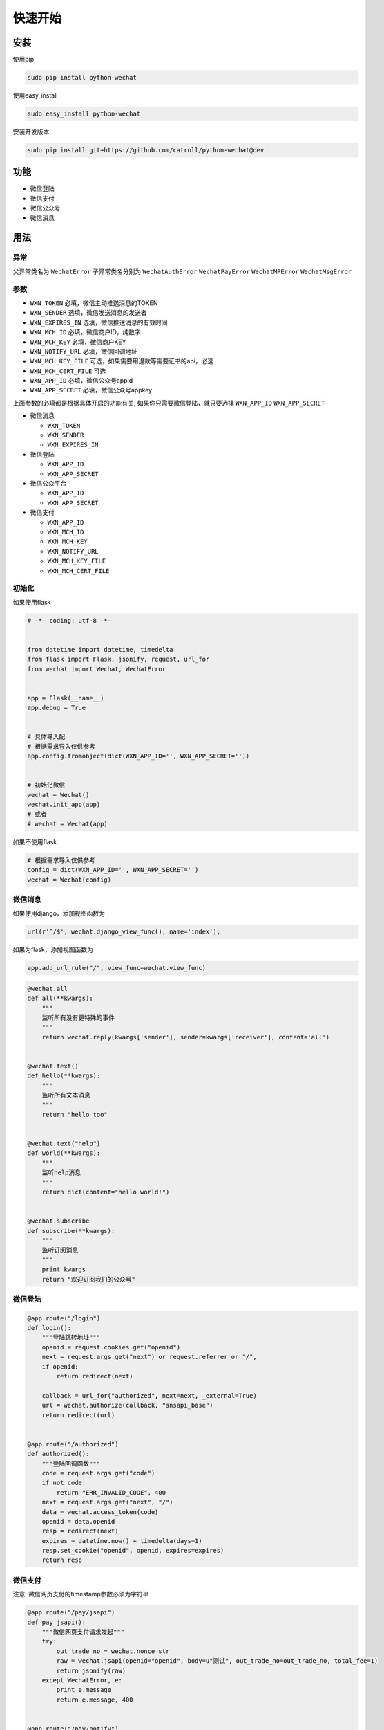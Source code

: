 快速开始
==============

安装
----

使用pip

.. code-block:: python

    sudo pip install python-wechat

使用easy_install

.. code-block:: python

    sudo easy_install python-wechat

安装开发版本

.. code-block:: python

    sudo pip install git+https://github.com/catroll/python-wechat@dev

功能
----

-  微信登陆
-  微信支付
-  微信公众号
-  微信消息

用法
----

异常
~~~~~~~~~~

父异常类名为 ``WechatError`` 子异常类名分别为 ``WechatAuthError``
``WechatPayError`` ``WechatMPError`` ``WechatMsgError``

参数
~~~~~~~~~~

-  ``WXN_TOKEN`` 必填，微信主动推送消息的TOKEN
-  ``WXN_SENDER`` 选填，微信发送消息的发送者
-  ``WXN_EXPIRES_IN`` 选填，微信推送消息的有效时间
-  ``WXN_MCH_ID`` 必填，微信商户ID，纯数字
-  ``WXN_MCH_KEY`` 必填，微信商户KEY
-  ``WXN_NOTIFY_URL`` 必填，微信回调地址
-  ``WXN_MCH_KEY_FILE`` 可选，如果需要用退款等需要证书的api，必选
-  ``WXN_MCH_CERT_FILE`` 可选
-  ``WXN_APP_ID`` 必填，微信公众号appid
-  ``WXN_APP_SECRET`` 必填，微信公众号appkey

上面参数的必填都是根据具体开启的功能有关,
如果你只需要微信登陆，就只要选择 ``WXN_APP_ID`` ``WXN_APP_SECRET``

-  微信消息

   -  ``WXN_TOKEN``
   -  ``WXN_SENDER``
   -  ``WXN_EXPIRES_IN``

-  微信登陆

   -  ``WXN_APP_ID``
   -  ``WXN_APP_SECRET``

-  微信公众平台

   -  ``WXN_APP_ID``
   -  ``WXN_APP_SECRET``

-  微信支付

   -  ``WXN_APP_ID``
   -  ``WXN_MCH_ID``
   -  ``WXN_MCH_KEY``
   -  ``WXN_NOTIFY_URL``
   -  ``WXN_MCH_KEY_FILE``
   -  ``WXN_MCH_CERT_FILE``

初始化
~~~~~~~

如果使用flask

.. code-block:: python

    # -*- coding: utf-8 -*-


    from datetime import datetime, timedelta
    from flask import Flask, jsonify, request, url_for
    from wechat import Wechat, WechatError


    app = Flask(__name__)
    app.debug = True


    # 具体导入配
    # 根据需求导入仅供参考
    app.config.fromobject(dict(WXN_APP_ID='', WXN_APP_SECRET=''))


    # 初始化微信
    wechat = Wechat()
    wechat.init_app(app)
    # 或者
    # wechat = Wechat(app)

如果不使用flask

.. code-block:: python

    # 根据需求导入仅供参考
    config = dict(WXN_APP_ID='', WXN_APP_SECRET='')
    wechat = Wechat(config)

微信消息
~~~~~~~~

如果使用django，添加视图函数为

.. code-block:: python

    url(r'^/$', wechat.django_view_func(), name='index'),

如果为flask，添加视图函数为

.. code-block:: python

    app.add_url_rule("/", view_func=wechat.view_func)

.. code-block:: python

    @wechat.all
    def all(**kwargs):
        """
        监听所有没有更特殊的事件
        """
        return wechat.reply(kwargs['sender'], sender=kwargs['receiver'], content='all')


    @wechat.text()
    def hello(**kwargs):
        """
        监听所有文本消息
        """
        return "hello too"


    @wechat.text("help")
    def world(**kwargs):
        """
        监听help消息
        """
        return dict(content="hello world!")


    @wechat.subscribe
    def subscribe(**kwargs):
        """
        监听订阅消息
        """
        print kwargs
        return "欢迎订阅我们的公众号"

微信登陆
~~~~~~~~

.. code-block:: python

    @app.route("/login")
    def login():
        """登陆跳转地址"""
        openid = request.cookies.get("openid")
        next = request.args.get("next") or request.referrer or "/",
        if openid:
            return redirect(next)

        callback = url_for("authorized", next=next, _external=True)
        url = wechat.authorize(callback, "snsapi_base")
        return redirect(url)


    @app.route("/authorized")
    def authorized():
        """登陆回调函数"""
        code = request.args.get("code")
        if not code:
            return "ERR_INVALID_CODE", 400
        next = request.args.get("next", "/")
        data = wechat.access_token(code)
        openid = data.openid
        resp = redirect(next)
        expires = datetime.now() + timedelta(days=1)
        resp.set_cookie("openid", openid, expires=expires)
        return resp

微信支付
~~~~~~~~

注意: 微信网页支付的timestamp参数必须为字符串

.. code-block:: python


    @app.route("/pay/jsapi")
    def pay_jsapi():
        """微信网页支付请求发起"""
        try:
            out_trade_no = wechat.nonce_str
            raw = wechat.jsapi(openid="openid", body=u"测试", out_trade_no=out_trade_no, total_fee=1)
            return jsonify(raw)
        except WechatError, e:
            print e.message
            return e.message, 400


    @app.route("/pay/notify")
    def pay_notify():
        """
        微信异步通知
        """
        data = wechat.to_dict(request.data)
        if not wechat.check(data):
            return wechat.reply("签名验证失败", False)
        # 处理业务逻辑
        return wechat.reply("OK", True)


    if __name__ == '__main__':
        app.run(host="0.0.0.0", port=9900)

微信公众号
~~~~~~~~~~

**注意**:
如果使用分布式，需要自己实现\ ``access_token``\ 跟\ ``jsapi_ticket``\ 函数

``access_token``\ 默认保存在\ ``~/.access_token``
``jsapi_ticket``\ 默认保存在\ ``~/.jsapi_ticket``

默认在(HOME)目录下面，如果需要更改到指定的目录，可以导入库之后修改，如下

.. code-block:: python

    import wechat

    DEFAULT_DIR = "/tmp"

获取公众号唯一凭证

.. code-block:: python

    wechat.access_token

获取ticket

.. code-block:: python

    wechat.jsapi_ticket

创建临时qrcode

.. code-block:: python

    data = wechat.qrcode_create(123, 30)
    print wechat.qrcode_show(data.ticket)

创建永久性qrcode

.. code-block:: python

    # scene_id类型
    wechat.qrcode_create_limit(123)
    # scene_str类型
    wechat.qrcode_create_limit("456")

长链接变短链接

.. code-block:: python

    wechat.shorturl("http://example.com/test")

